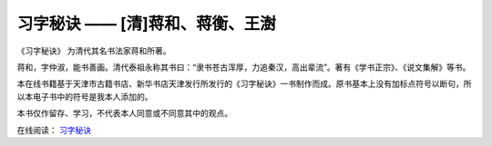 习字秘诀 —— [清]蒋和、蒋衡、王澍
=======================================

《习字秘诀》 为清代其名书法家蒋和所著。

蒋和，字仲淑，能书善画。清代泰祖永称其书曰：“隶书苍古浑厚，力追秦汉，高出辈流”。著有《学书正宗》、《说文集解》等书。

本在线书籍基于天津市古籍书店、新华书店天津发行所发行的《习字秘诀》一书制作而成。原书基本上没有加标点符号以断句，所以本电子书中的符号是我本人添加的。

本书仅作留存、学习，不代表本人同意或不同意其中的观点。

在线阅读： `习字秘诀 <https://the-secret-of-chinese-calligraphy.readthedocs.io/zh-cn/latest/index.html>`_